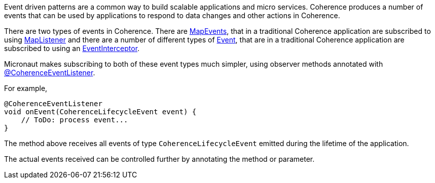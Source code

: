 Event driven patterns are a common way to build scalable applications and micro services.
Coherence produces a number of events that can be used by applications to respond to data changes and other actions in Coherence.

There are two types of events in Coherence. There are link:{coherenceApi}com/tangosol/util/MapEvent.html[MapEvents],
that in a traditional Coherence application are subscribed to using link:{coherenceApi}com/tangosol/util/MapListener.html[MapListener] and there are a number of different types of link:{coherenceApi}com/tangosol/net/events/Event.html[Event], that are in a traditional Coherence application are subscribed to using an link:{coherenceApi}com/tangosol/net/events/EventInterceptor.html[EventInterceptor].

Micronaut makes subscribing to both of these event types much simpler, using observer methods annotated with
link:{api}/io/micronaut/coherence/annotation/CoherenceEventListener.html[@CoherenceEventListener].

For example,
[source,java]
----
@CoherenceEventListener
void onEvent(CoherenceLifecycleEvent event) {
    // ToDo: process event...
}
----

The method above receives all events of type `CoherenceLifecycleEvent` emitted during the lifetime of the application.

The actual events received can be controlled further by annotating the method or parameter.
